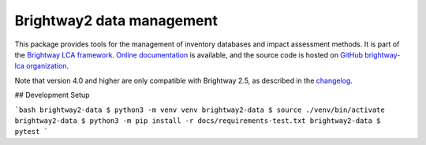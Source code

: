 Brightway2 data management
==========================

.. image:: https://ci.appveyor.com/api/projects/status/uqixaochulbu6vjv?svg=true
   :target: https://ci.appveyor.com/project/cmutel/brightway2-data
   :alt: bw2data appveyor build status

.. image:: https://coveralls.io/repos/bitbucket/cmutel/brightway2-data/badge.svg?branch=master
    :target: https://coveralls.io/bitbucket/cmutel/brightway2-data?branch=default
    :alt: Test coverage report

This package provides tools for the management of inventory databases and impact assessment methods.
It is part of the `Brightway LCA framework <https://brightway.dev>`_.
`Online documentation <https://docs.brightway.dev/>`_ is available, and the source code is hosted on `GitHub brightway-lca organization <https://github.com/brightway-lca/brightway2-data>`_.

Note that version 4.0 and higher are only compatible with Brightway 2.5, as described in the `changelog <https://github.com/brightway-lca/brightway2-data/blob/main/CHANGES.md>`__.


## Development Setup

```bash
brightway2-data $ python3 -m venv venv
brightway2-data $ source ./venv/bin/activate
brightway2-data $ python3 -m pip install -r docs/requirements-test.txt
brightway2-data $ pytest
```

